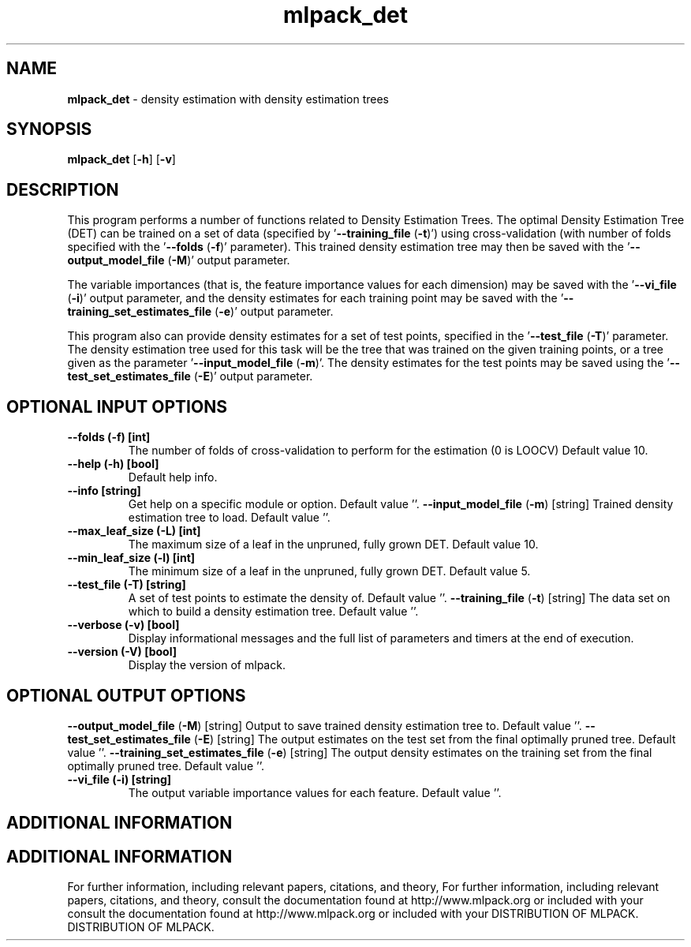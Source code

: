 .\" Text automatically generated by txt2man
.TH mlpack_det  "1" "" ""
.SH NAME
\fBmlpack_det \fP- density estimation with density estimation trees
.SH SYNOPSIS
.nf
.fam C
 \fBmlpack_det\fP [\fB-h\fP] [\fB-v\fP]  
.fam T
.fi
.fam T
.fi
.SH DESCRIPTION


This program performs a number of functions related to Density Estimation
Trees. The optimal Density Estimation Tree (DET) can be trained on a set of
data (specified by '\fB--training_file\fP (\fB-t\fP)') using cross-validation (with number
of folds specified with the '\fB--folds\fP (\fB-f\fP)' parameter). This trained density
estimation tree may then be saved with the '\fB--output_model_file\fP (\fB-M\fP)' output
parameter.
.PP
The variable importances (that is, the feature importance values for each
dimension) may be saved with the '\fB--vi_file\fP (\fB-i\fP)' output parameter, and the
density estimates for each training point may be saved with the
\(cq\fB--training_set_estimates_file\fP (\fB-e\fP)' output parameter.
.PP
This program also can provide density estimates for a set of test points,
specified in the '\fB--test_file\fP (\fB-T\fP)' parameter. The density estimation tree
used for this task will be the tree that was trained on the given training
points, or a tree given as the parameter '\fB--input_model_file\fP (\fB-m\fP)'. The
density estimates for the test points may be saved using the
\(cq\fB--test_set_estimates_file\fP (\fB-E\fP)' output parameter.
.SH OPTIONAL INPUT OPTIONS 

.TP
.B
\fB--folds\fP (\fB-f\fP) [int]
The number of folds of cross-validation to
perform for the estimation (0 is LOOCV) Default
value 10.
.TP
.B
\fB--help\fP (\fB-h\fP) [bool]
Default help info.
.TP
.B
\fB--info\fP [string]
Get help on a specific module or option. 
Default value ''.
\fB--input_model_file\fP (\fB-m\fP) [string] 
Trained density estimation tree to load. 
Default value ''.
.TP
.B
\fB--max_leaf_size\fP (\fB-L\fP) [int]
The maximum size of a leaf in the unpruned,
fully grown DET. Default value 10.
.TP
.B
\fB--min_leaf_size\fP (\fB-l\fP) [int]
The minimum size of a leaf in the unpruned,
fully grown DET. Default value 5.
.TP
.B
\fB--test_file\fP (\fB-T\fP) [string]
A set of test points to estimate the density of.
Default value ''.
\fB--training_file\fP (\fB-t\fP) [string] 
The data set on which to build a density
estimation tree. Default value ''.
.TP
.B
\fB--verbose\fP (\fB-v\fP) [bool]
Display informational messages and the full list
of parameters and timers at the end of
execution.
.TP
.B
\fB--version\fP (\fB-V\fP) [bool]
Display the version of mlpack.
.SH OPTIONAL OUTPUT OPTIONS 

\fB--output_model_file\fP (\fB-M\fP) [string] 
Output to save trained density estimation tree
to. Default value ''.
\fB--test_set_estimates_file\fP (\fB-E\fP) [string] 
The output estimates on the test set from the
final optimally pruned tree. Default value ''.
\fB--training_set_estimates_file\fP (\fB-e\fP) [string] 
The output density estimates on the training set
from the final optimally pruned tree. Default
value ''.
.TP
.B
\fB--vi_file\fP (\fB-i\fP) [string]
The output variable importance values for each
feature. Default value ''.
.SH ADDITIONAL INFORMATION
.SH ADDITIONAL INFORMATION


For further information, including relevant papers, citations, and theory,
For further information, including relevant papers, citations, and theory,
consult the documentation found at http://www.mlpack.org or included with your
consult the documentation found at http://www.mlpack.org or included with your
DISTRIBUTION OF MLPACK.
DISTRIBUTION OF MLPACK.
